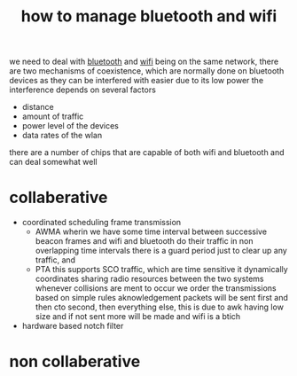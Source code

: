 :PROPERTIES:
:ID:       1bc23cdc-0e1e-46b2-8557-6e201512fea5
:END:
#+title: how to manage bluetooth and wifi
we need to deal with [[id:4b59427e-21dc-43c7-865a-a1fc6eeb20e8][bluetooth]] and [[id:f68e0865-4417-477c-9786-166fe086e669][wifi]] being on the same network, there are two mechanisms of coexistence, which are normally done on bluetooth devices as they can be interfered with easier due to its low power
the interference depends on several factors
- distance
- amount of traffic
- power level of the devices
- data rates of the wlan

there are a number of chips that are capable of both wifi and bluetooth and can deal somewhat well
* collaberative
- coordinated scheduling frame transmission
  - AWMA
    wherin we have some time interval between successive beacon frames and wifi and bluetooth do their traffic in non overlapping time intervals
    there is a guard period just to clear up any traffic, and
  - PTA
    this supports SCO traffic, which are time sensitive
    it dynamically coordinates sharing radio resources between the two systems
    whenever collisions are ment to occur we order the transmissions based on simple rules
    aknowledgement packets will be sent first and then cto second, then everything else, this is due to awk having low size and if not sent more will be made and wifi is a btich
- hardware based notch filter

* non collaberative
